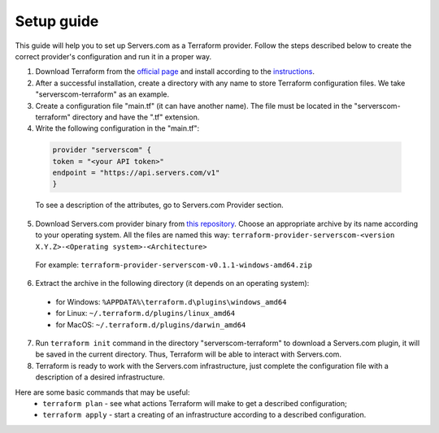 .. _introduction:

Setup guide
*********

This guide will help you to set up Servers.com as a Terraform provider. Follow the steps described below to create the correct provider's configuration and run it in a proper way.

1) Download Terraform from the `official page <https://www.terraform.io/downloads.html>`_ and install according to the `instructions <https://learn.hashicorp.com/terraform/getting-started/install.html>`_.

2) After a successful installation, create a directory with any name to store Terraform configuration files. We take "serverscom-terraform" as an example.

3) Create a configuration file "main.tf" (it can have another name). The file must be located in the "serverscom-terraform" directory and have the ".tf" extension.

4) Write the following configuration in the "main.tf":

 .. sourcecode:: terraform

   provider "serverscom" {
   token = "<your API token>"
   endpoint = "https://api.servers.com/v1"
   }
 To see a description of the attributes, go to Servers.com Provider section.

5) Download Servers.com provider binary from `this repository <https://github.com/serverscom/terraform-provider-serverscom/releases>`_. Choose an appropriate archive by its name according to your operating system. All the files are named this way: ``terraform-provider-serverscom-<version X.Y.Z>-<Operating system>-<Architecture>``

 For example: ``terraform-provider-serverscom-v0.1.1-windows-amd64.zip``

6) Extract the archive in the following directory (it depends on an operating system):
 - for Windows: ``%APPDATA%\terraform.d\plugins\windows_amd64``
 - for Linux: ``~/.terraform.d/plugins/linux_amd64``
 - for MacOS: ``~/.terraform.d/plugins/darwin_amd64``

7) Run ``terraform init`` command in the directory "serverscom-terraform" to download a Servers.com plugin, it will be saved in the current directory. Thus, Terraform will be able to interact with Servers.com.

8) Terraform is ready to work with the Servers.com infrastructure, just complete the configuration file with a description of a desired infrastructure.

Here are some basic commands that may be useful:
 - ``terraform plan`` - see what actions Terraform will make to get a described configuration;
 - ``terraform apply`` - start a creating of an infrastructure according to a described configuration.

